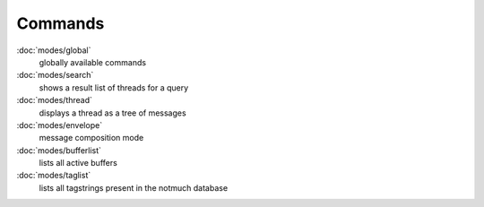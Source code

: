Commands
========



:doc:`modes/global`
    globally available commands
:doc:`modes/search`
    shows a result list of threads for a query
:doc:`modes/thread`
    displays a thread as a tree of messages
:doc:`modes/envelope`
    message composition mode
:doc:`modes/bufferlist`
    lists all active buffers
:doc:`modes/taglist`
    lists all tagstrings present in the notmuch database
